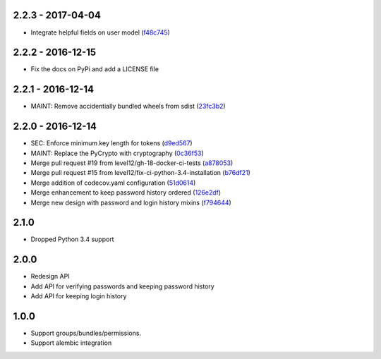 2.2.3 - 2017-04-04
##################

* Integrate helpful fields on user model (f48c745_)

.. _f48c745: https://github.com/level12/keg-bouncer/commit/f48c745


2.2.2 - 2016-12-15
##################

* Fix the docs on PyPi and add a LICENSE file


2.2.1 - 2016-12-14
##################

* MAINT: Remove accidentially bundled wheels from sdist (23fc3b2_)

.. _23fc3b2: https://github.com/level12/keg-bouncer/commit/23fc3b2


2.2.0 - 2016-12-14
##################

* SEC: Enforce minimum key length for tokens (d9ed567_)
* MAINT: Replace the PyCrypto with cryptography (0c36f53_)
* Merge pull request #19 from level12/gh-18-docker-ci-tests (a878053_)
* Merge pull request #15 from level12/fix-ci-python-3.4-installation (b76df21_)
* Merge addition of codecov.yaml configuration (51d0614_)
* Merge enhancement to keep password history ordered (126e2df_)
* Merge new design with password and login history mixins (f794644_)

.. _d9ed567: https://github.com/level12/keg-bouncer/commit/d9ed567
.. _0c36f53: https://github.com/level12/keg-bouncer/commit/0c36f53
.. _a878053: https://github.com/level12/keg-bouncer/commit/a878053
.. _b76df21: https://github.com/level12/keg-bouncer/commit/b76df21
.. _51d0614: https://github.com/level12/keg-bouncer/commit/51d0614
.. _126e2df: https://github.com/level12/keg-bouncer/commit/126e2df
.. _f794644: https://github.com/level12/keg-bouncer/commit/f794644


2.1.0
#####
* Dropped Python 3.4 support

2.0.0
#####
* Redesign API
* Add API for verifying passwords and keeping password history
* Add API for keeping login history

1.0.0
#####
* Support groups/bundles/permissions.
* Support alembic integration
